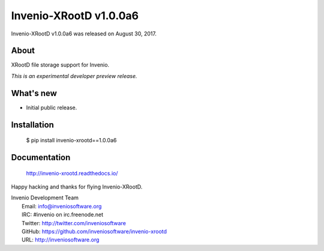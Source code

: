 =========================
 Invenio-XRootD v1.0.0a6
=========================

Invenio-XRootD v1.0.0a6 was released on August 30, 2017.

About
-----

XRootD file storage support for Invenio.

*This is an experimental developer preview release.*

What's new
----------

- Initial public release.

Installation
------------

   $ pip install invenio-xrootd==1.0.0a6

Documentation
-------------

   http://invenio-xrootd.readthedocs.io/

Happy hacking and thanks for flying Invenio-XRootD.

| Invenio Development Team
|   Email: info@inveniosoftware.org
|   IRC: #invenio on irc.freenode.net
|   Twitter: http://twitter.com/inveniosoftware
|   GitHub: https://github.com/inveniosoftware/invenio-xrootd
|   URL: http://inveniosoftware.org
